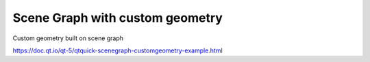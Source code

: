 Scene Graph with custom geometry
================================


Custom geometry built on scene graph

https://doc.qt.io/qt-5/qtquick-scenegraph-customgeometry-example.html
